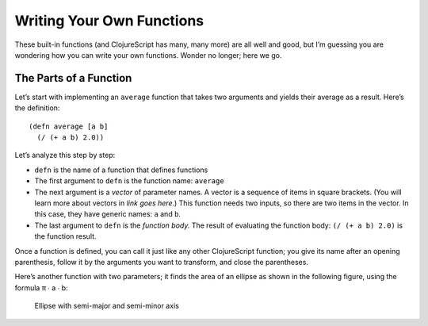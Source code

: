 ..  Copyright © J David Eisenberg and O'Reilly Media
.. |---| unicode:: U+2014  .. em dash, trimming surrounding whitespace
   :trim:

Writing Your Own Functions
::::::::::::::::::::::::::

These built-in functions (and ClojureScript has many, many more) are all well and good, but I’m guessing you are wondering how you can write your own functions. Wonder no longer; here we go.

The Parts of a Function
========================

Let’s start with implementing an ``average`` function that takes two arguments and yields their average as a result. Here’s the definition:
    
::
    
    (defn average [a b]
      (/ (+ a b) 2.0))

Let’s analyze this step by step:
    
* ``defn`` is the name of a function that defines functions
* The first argument to ``defn`` is the function name: ``average``
* The next argument is a *vector* of parameter names. A vector is a sequence of items in square brackets. (You will learn more about vectors in *link goes here*.) This function needs two inputs, so there are two items in the vector. In this case, they have generic names: ``a`` and ``b``.
* The last argument to ``defn`` is the *function body.* The result of evaluating the function body: ``(/ (+ a b) 2.0)`` is the function result.

Once a function is defined, you can call it just like any other ClojureScript function; you give its name after an opening parenthesis, follow it by the arguments you want to transform, and close the parentheses.

.. activecode:: average_function
    :caption: The average function
    :language: clojurescript
    
    (defn average [a b]
      (/ (+ a b) 2.0))
    
    (average 5 17)

.. reveal:: reveal_params
    :showtitle: What do you mean by parameters and arguments?
    :hidetitle: Hide

    You can think of a *parameter* as a placeholder variable; it’s “extra information” that a function needs to do its job. For example, if I asked you to “calculate the square root,” you would ask me, “The square root *of what*?”  That “what” is a parameter.
    
    When you call the function, you have to provide a value to fill in that placeholder; you have to provide the number whose square root you want. That value is the *argument* to the function.
    
    A **p**\arameter is a **p**\laceholder variable in the defintion of the function.
    
    An **a**\rgument is the **a**\ctual value that will fill in the placeholder.
                                                                                
    So, in the preceding example, ``a`` and ``b`` are the parameters; when you make the function call, the ``5`` and ``17`` are the arguments whose values will be copied into the parameter variables.
    
Here’s another function with two parameters; it finds the area of an ellipse as shown in the following figure, using the formula π ∙ a ∙ b:
    
.. figure:: images/ellipse.png
    :alt: Ellipse with labels for semi-major axis a and semi-minor axis b
    
    Ellipse with semi-major and semi-minor axis
    
.. activecode::
    :caption: Calculate area of ellipse
    :language: clojurescript
    
    (defn ellipse-area [a b]
      (* 3.14159265 a b))
    
    (average 3 7)
    